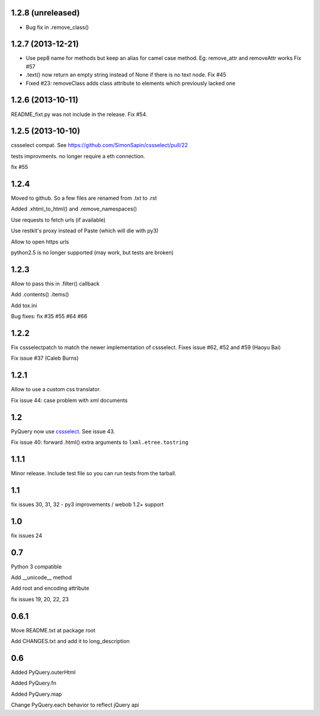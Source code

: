 1.2.8 (unreleased)
------------------

- Bug fix in .remove_class()


1.2.7 (2013-12-21)
------------------

- Use pep8 name for methods but keep an alias for camel case method.
  Eg: remove_attr and removeAttr works
  Fix #57

- .text() now return an empty string instead of None if there is no text node.
  Fix #45

- Fixed #23: removeClass adds class attribute to elements which previously
  lacked one


1.2.6 (2013-10-11)
------------------

README_fixt.py was not include in the release. Fix #54.


1.2.5 (2013-10-10)
------------------

cssselect compat. See https://github.com/SimonSapin/cssselect/pull/22

tests improvments. no longer require a eth connection.

fix #55

1.2.4
-----

Moved to github. So a few files are renamed from .txt to .rst

Added .xhtml_to_html() and .remove_namespaces()

Use requests to fetch urls (if available)

Use restkit's proxy instead of Paste (which will die with py3)

Allow to open https urls

python2.5 is no longer supported (may work, but tests are broken)

1.2.3
-----

Allow to pass this in .filter() callback

Add .contents() .items()

Add tox.ini

Bug fixes: fix #35 #55 #64 #66

1.2.2
-----

Fix cssselectpatch to match the newer implementation of cssselect. Fixes issue #62, #52 and #59 (Haoyu Bai)

Fix issue #37 (Caleb Burns)

1.2.1
-----

Allow to use a custom css translator.

Fix issue 44: case problem with xml documents

1.2
---

PyQuery now use `cssselect <http://pypi.python.org/pypi/cssselect>`_. See issue
43.

Fix issue 40: forward .html() extra arguments to ``lxml.etree.tostring``

1.1.1
-----

Minor release. Include test file so you can run tests from the tarball.


1.1
---

fix issues 30, 31, 32 - py3 improvements / webob 1.2+ support


1.0
---

fix issues 24

0.7
---

Python 3 compatible

Add __unicode__ method

Add root and encoding attribute

fix issues 19, 20, 22, 23 

0.6.1
------

Move README.txt at package root

Add CHANGES.txt and add it to long_description

0.6
----

Added PyQuery.outerHtml

Added PyQuery.fn

Added PyQuery.map

Change PyQuery.each behavior to reflect jQuery api


